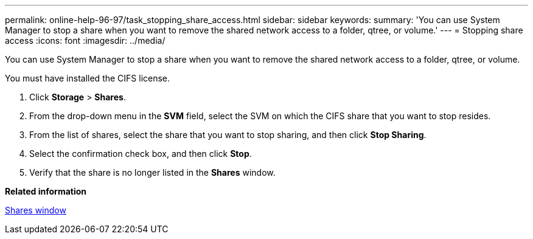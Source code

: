 ---
permalink: online-help-96-97/task_stopping_share_access.html
sidebar: sidebar
keywords: 
summary: 'You can use System Manager to stop a share when you want to remove the shared network access to a folder, qtree, or volume.'
---
= Stopping share access
:icons: font
:imagesdir: ../media/

[.lead]
You can use System Manager to stop a share when you want to remove the shared network access to a folder, qtree, or volume.

You must have installed the CIFS license.

. Click *Storage* > *Shares*.
. From the drop-down menu in the *SVM* field, select the SVM on which the CIFS share that you want to stop resides.
. From the list of shares, select the share that you want to stop sharing, and then click *Stop Sharing*.
. Select the confirmation check box, and then click *Stop*.
. Verify that the share is no longer listed in the *Shares* window.

*Related information*

xref:reference_shares_window_stm_topic.adoc[Shares window]
